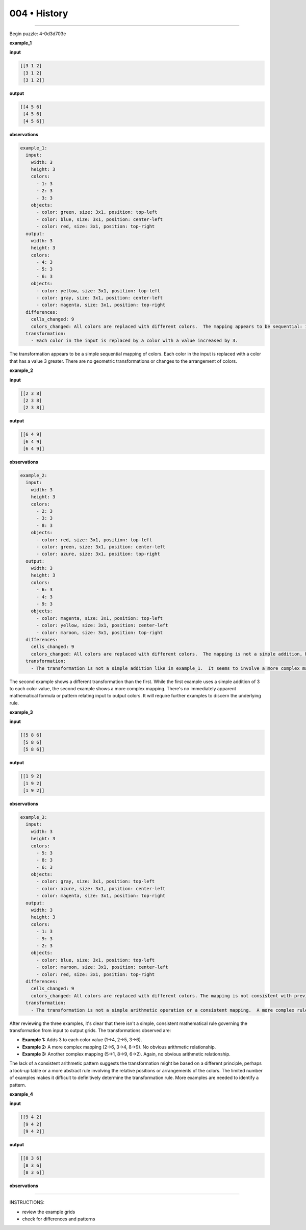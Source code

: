 .. sidebar:: meta
   :puzzle_id: 4-0d3d703e
   :timestamp: 24.307.195935
   :call_count: 4


004 • History
=============



====


Begin puzzle: 4-0d3d703e



**example_1**



**input**



.. code-block::

    [[3 1 2]
     [3 1 2]
     [3 1 2]]


.. image:: _images/000-example_1_input.png
   :alt: _images/000-example_1_input.png



**output**



.. code-block::

    [[4 5 6]
     [4 5 6]
     [4 5 6]]


.. image:: _images/000-example_1_output.png
   :alt: _images/000-example_1_output.png



**observations**



.. code-block:: yaml

   example_1:
     input:
       width: 3
       height: 3
       colors:
         - 1: 3
         - 2: 3
         - 3: 3
       objects:
         - color: green, size: 3x1, position: top-left
         - color: blue, size: 3x1, position: center-left
         - color: red, size: 3x1, position: top-right
     output:
       width: 3
       height: 3
       colors:
         - 4: 3
         - 5: 3
         - 6: 3
       objects:
         - color: yellow, size: 3x1, position: top-left
         - color: gray, size: 3x1, position: center-left
         - color: magenta, size: 3x1, position: top-right
     differences:
       cells_changed: 9
       colors_changed: All colors are replaced with different colors.  The mapping appears to be sequential: 1->4, 2->5, 3->6
     transformation:
       - Each color in the input is replaced by a color with a value increased by 3.

The transformation appears to be a simple sequential mapping of colors.  Each color in the input is replaced with a color that has a value 3 greater.  There are no geometric transformations or changes to the arrangement of colors.



**example_2**



**input**



.. code-block::

    [[2 3 8]
     [2 3 8]
     [2 3 8]]


.. image:: _images/001-example_2_input.png
   :alt: _images/001-example_2_input.png



**output**



.. code-block::

    [[6 4 9]
     [6 4 9]
     [6 4 9]]


.. image:: _images/001-example_2_output.png
   :alt: _images/001-example_2_output.png



**observations**



.. code-block:: yaml

   example_2:
     input:
       width: 3
       height: 3
       colors:
         - 2: 3
         - 3: 3
         - 8: 3
       objects:
         - color: red, size: 3x1, position: top-left
         - color: green, size: 3x1, position: center-left
         - color: azure, size: 3x1, position: top-right
     output:
       width: 3
       height: 3
       colors:
         - 6: 3
         - 4: 3
         - 9: 3
       objects:
         - color: magenta, size: 3x1, position: top-left
         - color: yellow, size: 3x1, position: center-left
         - color: maroon, size: 3x1, position: top-right
     differences:
       cells_changed: 9
       colors_changed: All colors are replaced with different colors.  The mapping is not a simple addition, but appears to be a more complex transformation.  2->6, 3->4, 8->9.
     transformation:
       - The transformation is not a simple addition like in example_1.  It seems to involve a more complex mapping of input colors to output colors.  The mapping is not immediately obvious.

The second example shows a different transformation than the first. While the first example uses a simple addition of 3 to each color value, the second example shows a more complex mapping.  There's no immediately apparent mathematical formula or pattern relating input to output colors.  It will require further examples to discern the underlying rule.



**example_3**



**input**



.. code-block::

    [[5 8 6]
     [5 8 6]
     [5 8 6]]


.. image:: _images/002-example_3_input.png
   :alt: _images/002-example_3_input.png



**output**



.. code-block::

    [[1 9 2]
     [1 9 2]
     [1 9 2]]


.. image:: _images/002-example_3_output.png
   :alt: _images/002-example_3_output.png



**observations**



.. code-block:: yaml

   example_3:
     input:
       width: 3
       height: 3
       colors:
         - 5: 3
         - 8: 3
         - 6: 3
       objects:
         - color: gray, size: 3x1, position: top-left
         - color: azure, size: 3x1, position: center-left
         - color: magenta, size: 3x1, position: top-right
     output:
       width: 3
       height: 3
       colors:
         - 1: 3
         - 9: 3
         - 2: 3
       objects:
         - color: blue, size: 3x1, position: top-left
         - color: maroon, size: 3x1, position: center-left
         - color: red, size: 3x1, position: top-right
     differences:
       cells_changed: 9
       colors_changed: All colors are replaced with different colors. The mapping is not consistent with previous examples.  5->1, 8->9, 6->2.
     transformation:
       - The transformation is not a simple arithmetic operation or a consistent mapping.  A more complex rule is likely at play.  It's difficult to infer a pattern based on only three examples.  More examples are needed.

After reviewing the three examples, it's clear that there isn't a simple, consistent mathematical rule governing the transformation from input to output grids.  The transformations observed are:


* **Example 1:**  Adds 3 to each color value (1->4, 2->5, 3->6).
* **Example 2:** A more complex mapping (2->6, 3->4, 8->9).  No obvious arithmetic relationship.
* **Example 3:** Another complex mapping (5->1, 8->9, 6->2).  Again, no obvious arithmetic relationship.

The lack of a consistent arithmetic pattern suggests the transformation might be based on a different principle, perhaps a look-up table or a more abstract rule involving the relative positions or arrangements of the colors. The limited number of examples makes it difficult to definitively determine the transformation rule.  More examples are needed to identify a pattern.



**example_4**



**input**



.. code-block::

    [[9 4 2]
     [9 4 2]
     [9 4 2]]


.. image:: _images/003-example_4_input.png
   :alt: _images/003-example_4_input.png



**output**



.. code-block::

    [[8 3 6]
     [8 3 6]
     [8 3 6]]


.. image:: _images/003-example_4_output.png
   :alt: _images/003-example_4_output.png



**observations**



================================================================================



INSTRUCTIONS:




* review the example grids




* check for differences and patterns



.. seealso::

   - :doc:`004-prompt`
   - :doc:`004-response`

